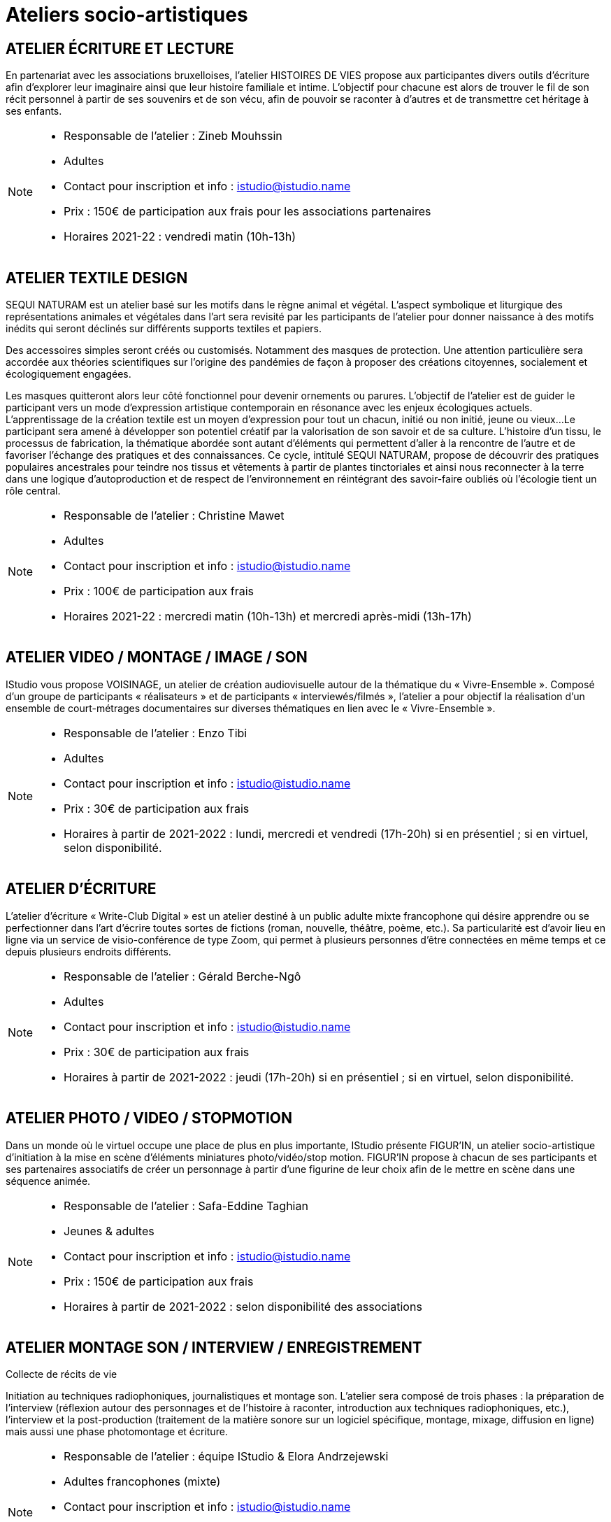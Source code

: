 = Ateliers socio-artistiques
:page-aliases: .:page/programme/93/ateliers-socioartistiques.html

== ATELIER ÉCRITURE ET LECTURE

En partenariat avec les associations bruxelloises, l’atelier HISTOIRES DE VIES propose aux participantes divers outils d’écriture afin d’explorer leur imaginaire ainsi que leur histoire familiale et intime. L’objectif pour chacune est alors de trouver le fil de son récit personnel à partir de ses souvenirs et de son vécu, afin de pouvoir se raconter à d’autres et de transmettre cet héritage à ses enfants.

[NOTE]
====
* Responsable de l'atelier : Zineb Mouhssin
* Adultes
* Contact pour inscription et info : istudio@istudio.name
* Prix : 150€ de participation aux frais pour les associations partenaires
* Horaires 2021-22 : vendredi matin (10h-13h)
====

== ATELIER TEXTILE DESIGN

SEQUI NATURAM est un atelier basé sur les motifs dans le règne animal et végétal. L’aspect symbolique et liturgique des représentations animales et végétales dans l’art sera revisité par les participants de l’atelier pour donner naissance à des motifs inédits qui seront déclinés sur différents supports textiles et papiers.

Des accessoires simples seront créés ou customisés. Notamment des masques de protection. Une attention particulière sera accordée aux théories scientifiques sur l’origine des pandémies de façon à proposer des créations citoyennes, socialement et écologiquement engagées.

Les masques quitteront alors leur côté fonctionnel pour devenir ornements ou parures. L’objectif de l’atelier est de guider le participant vers un mode d’expression artistique contemporain en résonance avec les enjeux écologiques actuels. L’apprentissage de la création textile est un moyen d’expression pour tout un chacun, initié ou non initié, jeune ou vieux…Le participant sera amené à développer son potentiel créatif par la valorisation de son savoir et de sa culture. L’histoire d’un tissu, le processus de fabrication, la thématique abordée sont autant d’éléments qui permettent d’aller à la rencontre de l’autre et de favoriser l’échange des pratiques et des connaissances. Ce cycle, intitulé SEQUI NATURAM, propose de découvrir des pratiques populaires ancestrales pour teindre nos tissus et vêtements à partir de plantes tinctoriales et ainsi nous reconnecter à la terre dans une logique d'autoproduction et de respect de l'environnement en réintégrant des savoir-faire oubliés où l'écologie tient un rôle central.

[NOTE]
====
* Responsable de l'atelier : Christine Mawet
* Adultes
* Contact pour inscription et info : istudio@istudio.name
* Prix : 100€ de participation aux frais
*  Horaires 2021-22 : mercredi matin (10h-13h) et mercredi après-midi (13h-17h)
====

== ATELIER VIDEO / MONTAGE / IMAGE / SON

IStudio vous propose VOISINAGE, un atelier de création audiovisuelle autour de la thématique du « Vivre-Ensemble ». Composé d’un groupe de participants « réalisateurs » et de participants « interviewés/filmés », l’atelier a pour objectif la réalisation d’un ensemble de court-métrages documentaires sur diverses thématiques en lien avec le « Vivre-Ensemble ».

[NOTE]
====
* Responsable de l'atelier : Enzo Tibi
* Adultes
* Contact pour inscription et info : istudio@istudio.name
* Prix : 30€ de participation aux frais
* Horaires à partir de 2021-2022 : lundi, mercredi et vendredi (17h-20h) si en présentiel ; si en virtuel, selon disponibilité.
====

== ATELIER D'ÉCRITURE

L’atelier d’écriture « Write-Club Digital » est un atelier destiné à un public adulte mixte francophone qui désire apprendre ou se perfectionner dans l’art d’écrire toutes sortes de fictions (roman, nouvelle, théâtre, poème, etc.). Sa particularité est d’avoir lieu en ligne via un service de visio-conférence de type Zoom, qui permet à plusieurs personnes d’être connectées en même temps et ce depuis plusieurs endroits différents.

[NOTE]
====
* Responsable de l'atelier : Gérald Berche-Ngô
* Adultes
* Contact pour inscription et info : istudio@istudio.name
* Prix : 30€ de participation aux frais
* Horaires à partir de 2021-2022 : jeudi (17h-20h) si en présentiel ; si en virtuel, selon disponibilité.
====

== ATELIER PHOTO / VIDEO / STOPMOTION

Dans un monde où le virtuel occupe une place de plus en plus importante, IStudio présente FIGUR’IN, un atelier socio-artistique d’initiation à la mise en scène d’éléments miniatures photo/vidéo/stop motion. FIGUR’IN propose à chacun de ses participants et ses partenaires associatifs de créer un personnage à partir d’une figurine de leur choix afin de le mettre en scène dans une séquence animée.

[NOTE]
====
* Responsable de l'atelier : Safa-Eddine Taghian
* Jeunes & adultes
* Contact pour inscription et info : istudio@istudio.name
* Prix : 150€ de participation aux frais
* Horaires à partir de 2021-2022 : selon disponibilité des associations
==== 

== ATELIER MONTAGE SON / INTERVIEW / ENREGISTREMENT

Collecte de récits de vie

Initiation au techniques radiophoniques, journalistiques et montage son. L'atelier sera composé de trois phases : la préparation de l'interview (réflexion autour des personnages et de l'histoire à raconter, introduction aux techniques radiophoniques, etc.), l'interview et la post-production (traitement de la matière sonore sur un logiciel spécifique, montage, mixage, diffusion en ligne) mais aussi une phase photomontage et écriture.

[NOTE]
====
* Responsable de l’atelier : équipe IStudio & Elora Andrzejewski
* Adultes francophones (mixte)
* Contact pour inscription et info : istudio@istudio.name
* Prix : 20€
* Horaires à partir de 2021- 2022 : week-end selon la disponibilité des participants
====
